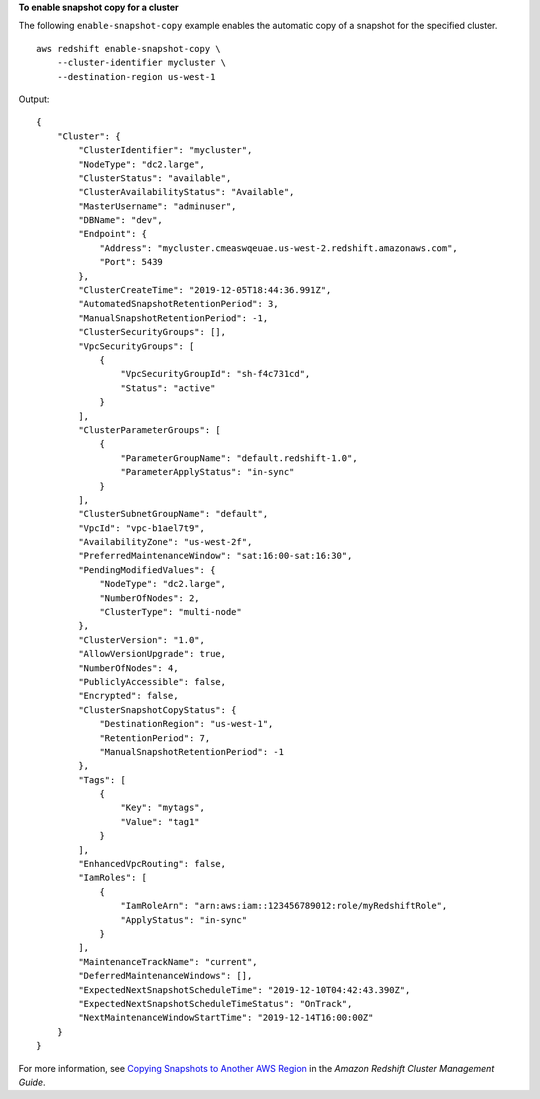 **To enable snapshot copy for a cluster**

The following ``enable-snapshot-copy`` example enables the automatic copy of a snapshot for the specified cluster. ::

    aws redshift enable-snapshot-copy \
        --cluster-identifier mycluster \
        --destination-region us-west-1

Output::

    {
        "Cluster": {
            "ClusterIdentifier": "mycluster",
            "NodeType": "dc2.large",
            "ClusterStatus": "available",
            "ClusterAvailabilityStatus": "Available",
            "MasterUsername": "adminuser",
            "DBName": "dev",
            "Endpoint": {
                "Address": "mycluster.cmeaswqeuae.us-west-2.redshift.amazonaws.com",
                "Port": 5439
            },
            "ClusterCreateTime": "2019-12-05T18:44:36.991Z",
            "AutomatedSnapshotRetentionPeriod": 3,
            "ManualSnapshotRetentionPeriod": -1,
            "ClusterSecurityGroups": [],
            "VpcSecurityGroups": [
                {
                    "VpcSecurityGroupId": "sh-f4c731cd",
                    "Status": "active"
                }
            ],
            "ClusterParameterGroups": [
                {
                    "ParameterGroupName": "default.redshift-1.0",
                    "ParameterApplyStatus": "in-sync"
                }
            ],
            "ClusterSubnetGroupName": "default",
            "VpcId": "vpc-b1ael7t9",
            "AvailabilityZone": "us-west-2f",
            "PreferredMaintenanceWindow": "sat:16:00-sat:16:30",
            "PendingModifiedValues": {
                "NodeType": "dc2.large",
                "NumberOfNodes": 2,
                "ClusterType": "multi-node"
            },
            "ClusterVersion": "1.0",
            "AllowVersionUpgrade": true,
            "NumberOfNodes": 4,
            "PubliclyAccessible": false,
            "Encrypted": false,
            "ClusterSnapshotCopyStatus": {
                "DestinationRegion": "us-west-1",
                "RetentionPeriod": 7,
                "ManualSnapshotRetentionPeriod": -1
            },
            "Tags": [
                {
                    "Key": "mytags",
                    "Value": "tag1"
                }
            ],
            "EnhancedVpcRouting": false,
            "IamRoles": [
                {
                    "IamRoleArn": "arn:aws:iam::123456789012:role/myRedshiftRole",
                    "ApplyStatus": "in-sync"
                }
            ],
            "MaintenanceTrackName": "current",
            "DeferredMaintenanceWindows": [],
            "ExpectedNextSnapshotScheduleTime": "2019-12-10T04:42:43.390Z",
            "ExpectedNextSnapshotScheduleTimeStatus": "OnTrack",
            "NextMaintenanceWindowStartTime": "2019-12-14T16:00:00Z"
        }
    }

For more information, see `Copying Snapshots to Another AWS Region <https://docs.aws.amazon.com/redshift/latest/mgmt/working-with-snapshots.html#cross-region-snapshot-copy>`__ in the *Amazon Redshift Cluster Management Guide*.
